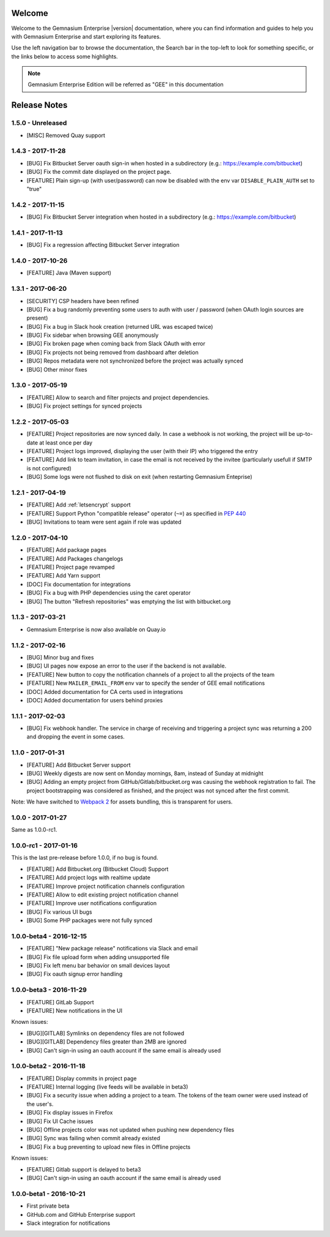 Welcome
=======

Welcome to the Gemnasium Enterprise |version| documentation, where you can find information and guides to help you with Gemnasium Enterprise and start exploring its features.

Use the left navigation bar to browse the documentation, the Search bar in the top-left to look for something specific, or the links below to access some highlights.

.. note:: Gemnasium Enterprise Edition will be referred as "GEE" in this documentation

Release Notes
=============

1.5.0 - Unreleased
------------------

* [MISC] Removed Quay support


1.4.3 - 2017-11-28
------------------

* [BUG] Fix Bitbucket Server oauth sign-in when hosted in a subdirectory (e.g.: https://example.com/bitbucket)
* [BUG] Fix the commit date displayed on the project page.
* [FEATURE] Plain sign-up (with user/password) can now be disabled with the env var ``DISABLE_PLAIN_AUTH`` set to "true"


1.4.2 - 2017-11-15
------------------

* [BUG] Fix Bitbucket Server integration when hosted in a subdirectory (e.g.: https://example.com/bitbucket)

1.4.1 - 2017-11-13
------------------

* [BUG] Fix a regression affecting Bitbucket Server integration

1.4.0 - 2017-10-26
------------------

* [FEATURE] Java (Maven support)

1.3.1 - 2017-06-20
------------------

* [SECURITY] CSP headers have been refined
* [BUG] Fix a bug randomly preventing some users to auth with user / password (when OAuth login sources are present)
* [BUG] Fix a bug in Slack hook creation (returned URL was escaped twice)
* [BUG] Fix sidebar when browsing GEE anonymously
* [BUG] Fix broken page when coming back from Slack OAuth with error
* [BUG] Fix projects not being removed from dashboard after deletion
* [BUG] Repos metadata were not synchronized before the project was actually synced
* [BUG] Other minor fixes

1.3.0 - 2017-05-19
------------------

* [FEATURE] Allow to search and filter projects and project dependencies.
* [BUG] Fix project settings for synced projects

1.2.2 - 2017-05-03
------------------

* [FEATURE] Project repositories are now synced daily. In case a webhook is not working, the project will be up-to-date at least once per day
* [FEATURE] Project logs improved, displaying the user (with their IP) who triggered the entry
* [FEATURE] Add link to team invitation, in case the email is not received by the invitee (particularly usefull if SMTP is not configured)
* [BUG] Some logs were not flushed to disk on exit (when restarting Gemnasium Enteprise)

1.2.1 - 2017-04-19
------------------

* [FEATURE] Add :ref:`letsencrypt` support
* [FEATURE] Support Python "compatible release" operator (``~=``) as specified in `PEP 440 <https://www.python.org/dev/peps/pep-0440/#compatible-release>`_
* [BUG] Invitations to team were sent again if role was updated

1.2.0 - 2017-04-10
------------------

* [FEATURE] Add package pages
* [FEATURE] Add Packages changelogs
* [FEATURE] Project page revamped
* [FEATURE] Add Yarn support
* [DOC] Fix documentation for integrations
* [BUG] Fix a bug with PHP dependencies using the caret operator
* [BUG] The button "Refresh repositories" was emptying the list with bitbucket.org

1.1.3 - 2017-03-21
------------------

* Gemnasium Enterprise is now also available on Quay.io

1.1.2 - 2017-02-16
------------------

* [BUG] Minor bug and fixes
* [BUG] UI pages now expose an error to the user if the backend is not available.
* [FEATURE] New button to copy the notification channels of a project to all the projects of the team
* [FEATURE] New ``MAILER_EMAIL_FROM`` env var to specify the sender of GEE email notifications
* [DOC] Added documentation for CA certs used in integrations
* [DOC] Added documentation for users behind proxies

1.1.1 - 2017-02-03
------------------

* [BUG] Fix webhook handler. The service in charge of receiving and triggering a project sync was returning a 200 and dropping the event in some cases.

1.1.0 - 2017-01-31
------------------

* [FEATURE] Add Bitbucket Server support
* [BUG] Weekly digests are now sent on Monday mornings, 8am, instead of Sunday at midnight
* [BUG] Adding an empty project from GitHub/Gitlab/bitbucket.org was causing
  the webhook registration to fail. The project bootstrapping was considered
  as finished, and the project was not synced after the first commit.

Note: We have switched to `Webpack 2 <https://webpack.js.org/>`_ for assets bundling, this is transparent for users.

1.0.0 - 2017-01-27
------------------

Same as 1.0.0-rc1.


1.0.0-rc1 - 2017-01-16
----------------------

This is the last pre-release before 1.0.0, if no bug is found.

* [FEATURE] Add Bitbucket.org (Bitbucket Cloud) Support
* [FEATURE] Add project logs with realtime update
* [FEATURE] Improve project notification channels configuration
* [FEATURE] Allow to edit existing project notification channel
* [FEATURE] Improve user notifications configuration
* [BUG] Fix various UI bugs
* [BUG] Some PHP packages were not fully synced

1.0.0-beta4 - 2016-12-15
------------------------

* [FEATURE] "New package release" notifications via Slack and email
* [BUG] Fix file upload form when adding unsupported file
* [BUG] Fix left menu bar behavior on small devices layout
* [BUG] Fix oauth signup error handling

1.0.0-beta3 - 2016-11-29
------------------------

* [FEATURE] GitLab Support
* [FEATURE] New notifications in the UI


Known issues:

* [BUG][GITLAB] Symlinks on dependency files are not followed
* [BUG][GITLAB] Dependency files greater than 2MB are ignored
* [BUG] Can't sign-in using an oauth account if the same email is already used

1.0.0-beta2 - 2016-11-18
------------------------

* [FEATURE] Display commits in project page
* [FEATURE] Internal logging (live feeds will be available in beta3)

* [BUG] Fix a security issue when adding a project to a team. The tokens of the team owner were used instead of the user's.
* [BUG] Fix display issues in Firefox
* [BUG] Fix UI Cache issues
* [BUG] Offline projects color was not updated when pushing new dependency files
* [BUG] Sync was failing when commit already existed
* [BUG] Fix a bug preventing to upload new files in Offline projects

Known issues:

* [FEATURE] Gitlab support is delayed to beta3
* [BUG] Can't sign-in using an oauth account if the same email is already used

1.0.0-beta1 - 2016-10-21
------------------------

* First private beta
* GitHub.com and GitHub Enterprise support
* Slack integration for notifications
